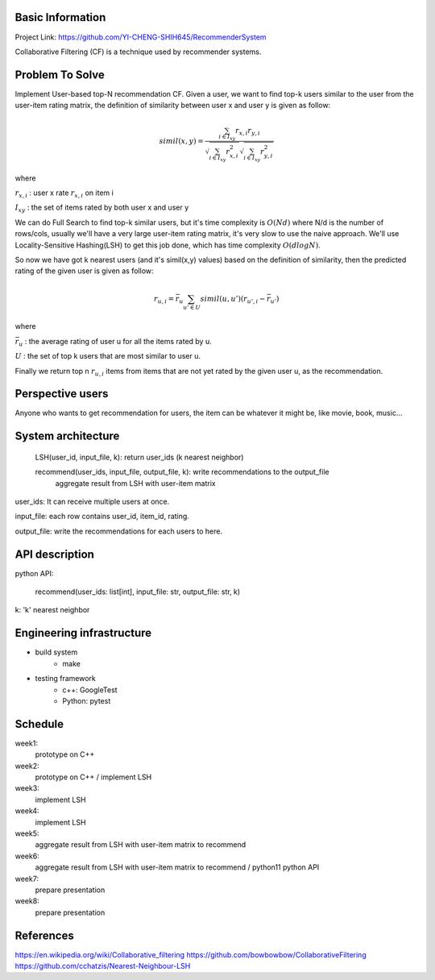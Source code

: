 Basic Information
=================
Project Link: https://github.com/YI-CHENG-SHIH645/RecommenderSystem

Collaborative Filtering (CF) is a technique used by recommender systems.


Problem To Solve
=================
Implement User-based top-N recommendation CF.
Given a user, we want to find top-k users similar
to the user from the user-item rating matrix,
the definition of similarity between user x and
user y is given as follow:

.. math::
    simil(x,y) = \frac{\sum_{i \in I_{xy}}r_{x,i} r_{y,i}}{\sqrt{\sum_{i \in I_{xy}}r_{x,i}^2} \sqrt{\sum_{i \in I_{xy}}r_{y,i}^2}}

where

:math:`r_{x, i}` : user x rate :math:`r_{x, i}` on item i

:math:`I_{xy}` : the set of items rated by both user x and user y

We can do Full Search to find top-k similar users,
but it's time complexity is :math:`O(Nd)` where N/d
is the number of rows/cols, usually we'll have a very
large user-item rating matrix, it's very slow to use
the naive approach. We'll use Locality-Sensitive Hashing(LSH)
to get this job done, which has time complexity :math:`O(d log N)`.

So now we have got k nearest users (and it's simil(x,y) values)
based on the definition of similarity, then the predicted
rating of the given user is given as follow:

.. math::
    r_{u, i} = \bar{r}_u \sum_{u' \in U} simil(u, u') (r_{u', i}-\bar{r}_{u'})

where

:math:`\bar{r}_u` : the average rating of user u for all the items rated by u.

:math:`U` :  the set of top k users that are most similar to user u.

Finally we return top n :math:`r_{u, i}` items from items that
are not yet rated by the given user u,  as the recommendation.


Perspective users
==================
Anyone who wants to get recommendation for users, the item can
be whatever it might be, like movie, book, music...


System architecture
===================
    LSH(user_id, input_file, k): return user_ids (k nearest neighbor)

    recommend(user_ids, input_file, output_file, k): write recommendations to the output_file
        aggregate result from LSH with user-item matrix

user_ids: It can receive multiple users at once.

input_file: each row contains user_id, item_id, rating.

output_file: write the recommendations for each users to here.


API description
================
python API:

    recommend(user_ids: list[int], input_file: str, output_file: str, k)

k: 'k' nearest neighbor


Engineering infrastructure
===========================

* build system
    * make

* testing framework
    * c++: GoogleTest
    * Python: pytest


Schedule
=========
week1:
    prototype on C++

week2:
    prototype on C++ / implement LSH

week3:
    implement LSH

week4:
    implement LSH

week5:
    aggregate result from LSH with user-item matrix to recommend

week6:
    aggregate result from LSH with user-item matrix to recommend / python11 python API

week7:
    prepare presentation

week8:
    prepare presentation


References
==========
https://en.wikipedia.org/wiki/Collaborative_filtering
https://github.com/bowbowbow/CollaborativeFiltering
https://github.com/cchatzis/Nearest-Neighbour-LSH
